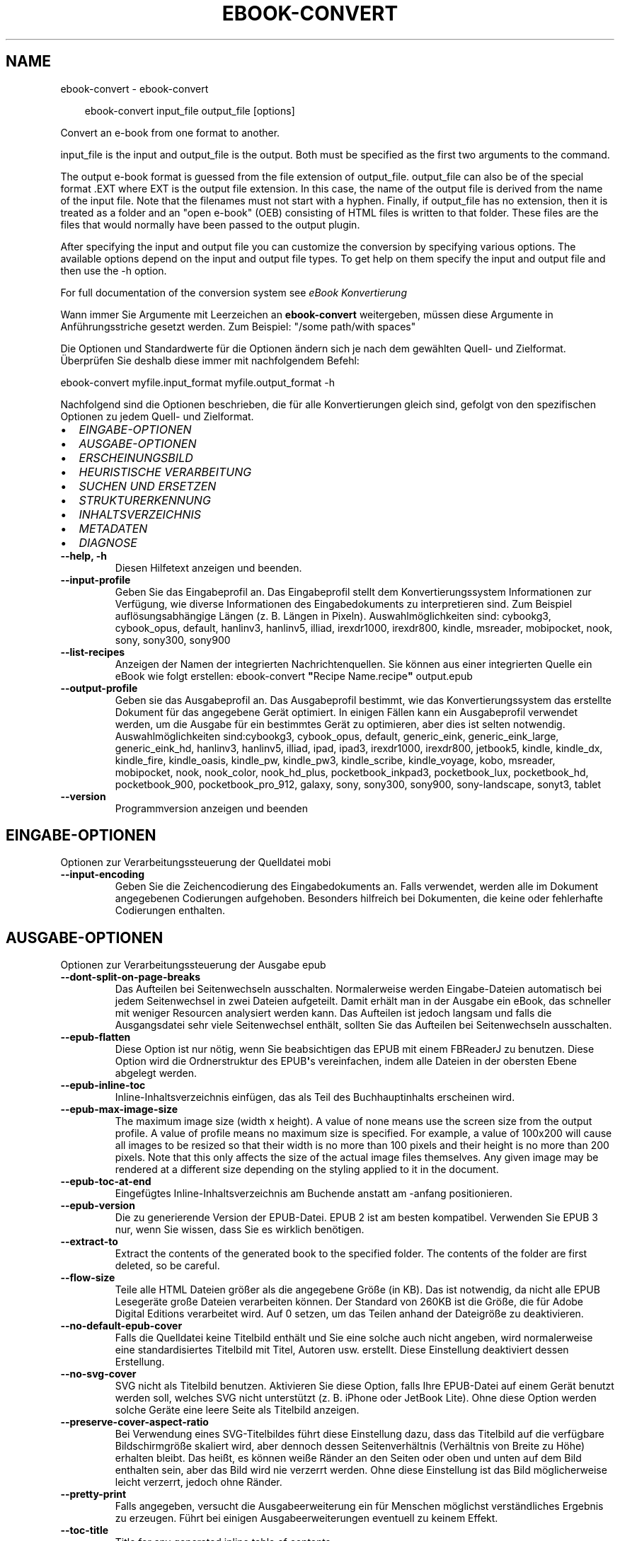 .\" Man page generated from reStructuredText.
.
.
.nr rst2man-indent-level 0
.
.de1 rstReportMargin
\\$1 \\n[an-margin]
level \\n[rst2man-indent-level]
level margin: \\n[rst2man-indent\\n[rst2man-indent-level]]
-
\\n[rst2man-indent0]
\\n[rst2man-indent1]
\\n[rst2man-indent2]
..
.de1 INDENT
.\" .rstReportMargin pre:
. RS \\$1
. nr rst2man-indent\\n[rst2man-indent-level] \\n[an-margin]
. nr rst2man-indent-level +1
.\" .rstReportMargin post:
..
.de UNINDENT
. RE
.\" indent \\n[an-margin]
.\" old: \\n[rst2man-indent\\n[rst2man-indent-level]]
.nr rst2man-indent-level -1
.\" new: \\n[rst2man-indent\\n[rst2man-indent-level]]
.in \\n[rst2man-indent\\n[rst2man-indent-level]]u
..
.TH "EBOOK-CONVERT" "1" "August 08, 2025" "8.8.0" "calibre"
.SH NAME
ebook-convert \- ebook-convert
.INDENT 0.0
.INDENT 3.5
.sp
.EX
ebook\-convert input_file output_file [options]
.EE
.UNINDENT
.UNINDENT
.sp
Convert an e\-book from one format to another.
.sp
input_file is the input and output_file is the output. Both must be specified as the first two arguments to the command.
.sp
The output e\-book format is guessed from the file extension of output_file. output_file can also be of the special format .EXT where EXT is the output file extension. In this case, the name of the output file is derived from the name of the input file. Note that the filenames must not start with a hyphen. Finally, if output_file has no extension, then it is treated as a folder and an \(dqopen e\-book\(dq (OEB) consisting of HTML files is written to that folder. These files are the files that would normally have been passed to the output plugin.
.sp
After specifying the input and output file you can customize the conversion by specifying various options. The available options depend on the input and output file types. To get help on them specify the input and output file and then use the \-h option.
.sp
For full documentation of the conversion system see
\fI\%eBook Konvertierung\fP
.sp
Wann immer Sie Argumente mit Leerzeichen an \fBebook\-convert\fP weitergeben, müssen diese Argumente in Anführungsstriche gesetzt werden. Zum Beispiel: \(dq/some path/with spaces\(dq
.sp
Die Optionen und Standardwerte für die Optionen ändern sich je nach dem gewählten Quell\- und Zielformat. Überprüfen Sie deshalb diese immer mit nachfolgendem Befehl:
.sp
ebook\-convert myfile.input_format myfile.output_format \-h
.sp
Nachfolgend sind die Optionen beschrieben, die für alle Konvertierungen gleich sind, gefolgt von den spezifischen Optionen zu jedem Quell\- und Zielformat.
.INDENT 0.0
.IP \(bu 2
\fI\%EINGABE\-OPTIONEN\fP
.IP \(bu 2
\fI\%AUSGABE\-OPTIONEN\fP
.IP \(bu 2
\fI\%ERSCHEINUNGSBILD\fP
.IP \(bu 2
\fI\%HEURISTISCHE VERARBEITUNG\fP
.IP \(bu 2
\fI\%SUCHEN UND ERSETZEN\fP
.IP \(bu 2
\fI\%STRUKTURERKENNUNG\fP
.IP \(bu 2
\fI\%INHALTSVERZEICHNIS\fP
.IP \(bu 2
\fI\%METADATEN\fP
.IP \(bu 2
\fI\%DIAGNOSE\fP
.UNINDENT
.INDENT 0.0
.TP
.B \-\-help, \-h
Diesen Hilfetext anzeigen und beenden.
.UNINDENT
.INDENT 0.0
.TP
.B \-\-input\-profile
Geben Sie das Eingabeprofil an. Das Eingabeprofil stellt dem Konvertierungssystem Informationen zur Verfügung, wie diverse Informationen des Eingabedokuments zu interpretieren sind. Zum Beispiel auflösungsabhängige Längen (z. B. Längen in Pixeln). Auswahlmöglichkeiten sind: cybookg3, cybook_opus, default, hanlinv3, hanlinv5, illiad, irexdr1000, irexdr800, kindle, msreader, mobipocket, nook, sony, sony300, sony900
.UNINDENT
.INDENT 0.0
.TP
.B \-\-list\-recipes
Anzeigen der Namen der integrierten Nachrichtenquellen. Sie können aus einer integrierten Quelle ein eBook wie folgt erstellen: ebook\-convert \fB\(dq\fPRecipe Name.recipe\fB\(dq\fP output.epub
.UNINDENT
.INDENT 0.0
.TP
.B \-\-output\-profile
Geben sie das Ausgabeprofil an. Das Ausgabeprofil bestimmt, wie das Konvertierungssystem das erstellte Dokument für das angegebene Gerät optimiert. In einigen Fällen kann ein Ausgabeprofil verwendet werden, um die Ausgabe für ein bestimmtes Gerät zu optimieren, aber dies ist selten notwendig. Auswahlmöglichkeiten sind:cybookg3, cybook_opus, default, generic_eink, generic_eink_large, generic_eink_hd, hanlinv3, hanlinv5, illiad, ipad, ipad3, irexdr1000, irexdr800, jetbook5, kindle, kindle_dx, kindle_fire, kindle_oasis, kindle_pw, kindle_pw3, kindle_scribe, kindle_voyage, kobo, msreader, mobipocket, nook, nook_color, nook_hd_plus, pocketbook_inkpad3, pocketbook_lux, pocketbook_hd, pocketbook_900, pocketbook_pro_912, galaxy, sony, sony300, sony900, sony\-landscape, sonyt3, tablet
.UNINDENT
.INDENT 0.0
.TP
.B \-\-version
Programmversion anzeigen und beenden
.UNINDENT
.SH EINGABE-OPTIONEN
.sp
Optionen zur Verarbeitungssteuerung der Quelldatei mobi
.INDENT 0.0
.TP
.B \-\-input\-encoding
Geben Sie die Zeichencodierung des Eingabedokuments an. Falls verwendet, werden alle im Dokument angegebenen Codierungen aufgehoben. Besonders hilfreich bei Dokumenten, die keine oder fehlerhafte Codierungen enthalten.
.UNINDENT
.SH AUSGABE-OPTIONEN
.sp
Optionen zur Verarbeitungssteuerung der Ausgabe epub
.INDENT 0.0
.TP
.B \-\-dont\-split\-on\-page\-breaks
Das Aufteilen bei Seitenwechseln ausschalten. Normalerweise werden Eingabe\-Dateien automatisch bei jedem Seitenwechsel in zwei Dateien aufgeteilt. Damit erhält man in der Ausgabe ein eBook, das schneller mit weniger Resourcen analysiert werden kann. Das Aufteilen ist jedoch langsam und falls die Ausgangsdatei sehr viele Seitenwechsel enthält, sollten Sie das Aufteilen bei Seitenwechseln ausschalten.
.UNINDENT
.INDENT 0.0
.TP
.B \-\-epub\-flatten
Diese Option ist nur nötig, wenn Sie beabsichtigen das EPUB mit einem FBReaderJ zu benutzen. Diese Option wird die Ordnerstruktur des EPUB\fB\(aq\fPs vereinfachen, indem alle Dateien in der obersten Ebene abgelegt werden.
.UNINDENT
.INDENT 0.0
.TP
.B \-\-epub\-inline\-toc
Inline\-Inhaltsverzeichnis einfügen, das als Teil des Buchhauptinhalts erscheinen wird.
.UNINDENT
.INDENT 0.0
.TP
.B \-\-epub\-max\-image\-size
The maximum image size (width x height). A value of none means use the screen size from the output profile. A value of profile means no maximum size is specified. For example, a value of 100x200 will cause all images to be resized so that their width is no more than 100 pixels and their height is no more than 200 pixels. Note that this only affects the size of the actual image files themselves. Any given image may be rendered at a different size depending on the styling applied to it in the document.
.UNINDENT
.INDENT 0.0
.TP
.B \-\-epub\-toc\-at\-end
Eingefügtes Inline\-Inhaltsverzeichnis am Buchende anstatt am \-anfang positionieren.
.UNINDENT
.INDENT 0.0
.TP
.B \-\-epub\-version
Die zu generierende Version der EPUB\-Datei. EPUB 2 ist am besten kompatibel. Verwenden Sie EPUB 3 nur, wenn Sie wissen, dass Sie es wirklich benötigen.
.UNINDENT
.INDENT 0.0
.TP
.B \-\-extract\-to
Extract the contents of the generated book to the specified folder. The contents of the folder are first deleted, so be careful.
.UNINDENT
.INDENT 0.0
.TP
.B \-\-flow\-size
Teile alle HTML Dateien größer als die angegebene Größe (in KB). Das ist notwendig, da nicht alle EPUB Lesegeräte große Dateien verarbeiten können. Der Standard von 260KB ist die Größe, die für Adobe Digital Editions verarbeitet wird. Auf 0 setzen, um das Teilen anhand der Dateigröße zu deaktivieren.
.UNINDENT
.INDENT 0.0
.TP
.B \-\-no\-default\-epub\-cover
Falls die Quelldatei keine Titelbild enthält und Sie eine solche auch nicht angeben, wird normalerweise eine standardisiertes Titelbild mit Titel, Autoren usw. erstellt. Diese Einstellung deaktiviert dessen Erstellung.
.UNINDENT
.INDENT 0.0
.TP
.B \-\-no\-svg\-cover
SVG nicht als Titelbild benutzen. Aktivieren Sie diese Option, falls Ihre EPUB\-Datei auf einem Gerät benutzt werden soll, welches SVG nicht unterstützt (z. B. iPhone oder JetBook Lite). Ohne diese Option werden solche Geräte eine leere Seite als Titelbild anzeigen.
.UNINDENT
.INDENT 0.0
.TP
.B \-\-preserve\-cover\-aspect\-ratio
Bei Verwendung eines SVG\-Titelbildes führt diese Einstellung dazu, dass das Titelbild auf die verfügbare Bildschirmgröße skaliert wird, aber dennoch dessen Seitenverhältnis (Verhältnis von Breite zu Höhe) erhalten bleibt. Das heißt, es können weiße Ränder an den Seiten oder oben und unten auf dem Bild enthalten sein, aber das Bild wird nie verzerrt werden. Ohne diese Einstellung ist das Bild möglicherweise leicht verzerrt, jedoch ohne Ränder.
.UNINDENT
.INDENT 0.0
.TP
.B \-\-pretty\-print
Falls angegeben, versucht die Ausgabeerweiterung ein für Menschen möglichst verständliches Ergebnis zu erzeugen. Führt bei einigen Ausgabeerweiterungen eventuell zu keinem Effekt.
.UNINDENT
.INDENT 0.0
.TP
.B \-\-toc\-title
Title for any generated inline table of contents.
.UNINDENT
.SH ERSCHEINUNGSBILD
.sp
Optionen zur Steuerung des Erscheinungsbilds der Ausgabe
.INDENT 0.0
.TP
.B \-\-asciiize
Transliteriert Unicode\-Zeichen in eine ASCII\-Darstellung. Seien Sie vorsichtig, denn dadurch werden Unicode\-Zeichen durch ASCII\-Zeichen ersetzt. Zum Beispiel wird \fB\(dq\fPPelé\fB\(dq\fP durch \fB\(dq\fPPele\fB\(dq\fP ersetzt. Beachten Sie außerdem, dass in Fällen, in denen es mehrere Darstellungen eines Zeichens gibt (z. B. Zeichen, die von Chinesisch und Japanisch gemeinsam verwendet werden), die Darstellung verwendet wird, die auf der aktuellen Sprache der Calibre\-Schnittstelle basiert.
.UNINDENT
.INDENT 0.0
.TP
.B \-\-base\-font\-size
Die Bezugsschriftgröße in pts. Alle Schriftgrößen im erstellten E\-Book werden basierend auf dieser Größe skaliert. Mit einer größeren Schriftgröße erhalten Sie eine größere Schrift in der Ausgabe und umgekehrt. Laut Voreinstellung basiert die Bezugsschriftgröße auf dem gewählten Ausgabe\-Profil.
.UNINDENT
.INDENT 0.0
.TP
.B \-\-change\-justification
Ändern der Textausrichtung. Die Angabe \fB\(dq\fPLinks\fB\(dq\fP konvertiert den gesamten Blocksatz der Quelle zu Links ausgerichtet (also ohne Blocksatz). Die Angabe \fB\(dq\fPBlocksatz\fB\(dq\fP konvertiert die Ausrichtung zu Blocksatz. Und die Angabe \fB\(dq\fPOriginal\fB\(dq\fP (Standardeinstellung) ändert die Ausrichtung gegenüber der Quelldatei nicht. Beachten Sie, dass nicht alle Zielformate die Textausrichtung unterstützen.
.UNINDENT
.INDENT 0.0
.TP
.B \-\-disable\-font\-rescaling
Jegliche Neuskalierung von Schriftgrößen deaktivieren.
.UNINDENT
.INDENT 0.0
.TP
.B \-\-embed\-all\-fonts
Alle Schriftarten einbetten, die im Eingabedokument referenziert, jedoch noch nicht eingebettet sind. Ihr System wird dabei nach den Schriftarten durchsucht und \- falls gefunden \- diese eingebettet. Einbettungen werden nur funktionieren, wenn das Zielformat das Einbetten von Schriftarten unterstützt, wie z. B. bei EPUB, AZW3, DOCX oder PDF. Bitte stellen Sie sicher, dass Sie über die richtige Lizenz für das Einbetten der verwendeten Schriftarten verfügen.
.UNINDENT
.INDENT 0.0
.TP
.B \-\-embed\-font\-family
Die angegebene Schriftfamilie in das Buch einbetten. Dadurch wird die \fB\(dq\fPBasisschriftart\fB\(dq\fP festgelegt, die für das Buch verwendet wird. Falls das Quelldokument seine eigenen Schriftarten bestimmt, können diese die Basisschriftart außer Kraft setzen. Sie können Stilangaben filtern, um Schriftarten aus dem Quelldokument zu entfernen. Beachten Sie, dass das Einbetten von Schriftarten nur mit einigen Zielformaten funktioniert; prinzipiell sind das die Formate EPUB, AZW3 und DOCX.
.UNINDENT
.INDENT 0.0
.TP
.B \-\-expand\-css
.INDENT 7.0
.INDENT 3.5
Standardmäßig wird Calibre die Kurzform bei verschiedenen CSS Eigenschaften wie margin, padding, border, usw. verwenden.
.UNINDENT
.UNINDENT
.sp
Diese Option wird stattdessen die Verwendung der ungekürzte Form aktivieren. Beachten Sie, dass CSS immer erweitert wird, wenn EPUB Dateien generiert werden, bei denen das Ausgabeprofil auf eines der Nook Profile eingestellt ist, da der Nook verkürztes CSS nicht verarbeiten kann.
.UNINDENT
.INDENT 0.0
.TP
.B \-\-extra\-css
Entweder der Pfad zu einem CSS\-Stylesheet oder Roh\-CSS. Dieses CSS wird an die Style\-Regeln der Quelldatei angehängt, sodass es zum Außerkraftsetzen dieser Regeln verwendet werden kann.
.UNINDENT
.INDENT 0.0
.TP
.B \-\-filter\-css
Eine kommagetrennte Liste aller CSS\-Eigenschaften, die aus allen CSS\-Style\-Regeln entfernt werden. Dies ist hilfreich, falls die Anwesenheit einiger Style\-Informationen deren Außerkraftsetzen auf Ihrem Gerät verhindert. Zum Beispiel: font\-family (Schriftfamilie), color (Farbe), margin\-left (Randbreite rechts), margin\-right (Randbreite links)
.UNINDENT
.INDENT 0.0
.TP
.B \-\-font\-size\-mapping
Zuordnung von CSS\-Schriftnamen zu Schriftgrößen in Punkten. Eine Beispieleinstellung ist 12,12,14,16,18,20,22,24. Dies sind die Zuordnungen für die Größen xx\-small bis xx\-large, mit der letzten Größe für riesige Schriftarten. Der Algorithmus für die Schriftartneuskalierung verwendet diese Größen für die intelligente Neuskalierung von Schriftarten. Voreinstellung ist die Verwendung einer Zuordnung auf Basis des gewählten Ausgabeprofils.
.UNINDENT
.INDENT 0.0
.TP
.B \-\-insert\-blank\-line
Leerzeile zwischen Absätzen einfügen. Funktioniert nur, wenn die Quelldatei Absätze verwendet (<p>\- oder <div>\-HTML\-Tags).
.UNINDENT
.INDENT 0.0
.TP
.B \-\-insert\-blank\-line\-size
Höhe der eingefügten Leerzeilen (in em) festlegen. Die Höhe der Zeilen zwischen Absätzen wird das Doppelte des hier festgelegten Wertes betragen.
.UNINDENT
.INDENT 0.0
.TP
.B \-\-keep\-ligatures
Preserve ligatures present in the input document. A ligature is a combined character of a pair of characters like ff, fi, fl et cetera. Most readers do not have support for ligatures in their default fonts, so they are unlikely to render correctly. By default, calibre will turn a ligature into the corresponding pair of normal characters. Note that ligatures here mean only unicode ligatures not ligatures created via CSS or font styles. This option will preserve them instead.
.UNINDENT
.INDENT 0.0
.TP
.B \-\-line\-height
Zeilenhöhe in Punkten. Steuert den Abstand zwischen aufeinanderfolgenden Zeilen von Text. Gilt nur für Elemente, die ihre eigene Zeilenhöhe nicht selbst festlegen. In den meisten Fällen ist die Option zum Festlegen der minimalen Zeilenhöhe vorzuziehen. Standardmäßig wird keine Änderung der Zeilenhöhe durchgeführt.
.UNINDENT
.INDENT 0.0
.TP
.B \-\-linearize\-tables
Einige schlecht gestaltete Dokumente verwenden Tabellen für das Layout von Text auf der Seite. Bei der Konvertierung führt dies häufig zu Text außerhalb der Seite und anderen Artefakten. Diese Einstellung extrahiert den Tabelleninhalt und gibt ihn linear wieder.
.UNINDENT
.INDENT 0.0
.TP
.B \-\-margin\-bottom
Festlegen des unteren Randes in pts. Standard ist 5.0. Bei einem Wert von weniger als null wird kein Rand erzeugt (die Randeinstellung im Originaldokument bleibt erhalten). Hinweis: Blattorientierte Formate wie PDF oder DOCX besitzen ihre eigenen Randeinstellungen, die Vorrang haben.
.UNINDENT
.INDENT 0.0
.TP
.B \-\-margin\-left
Festlegen des linken Randes in pts. Standard ist 5.0. Bei einem Wert von weniger als null wird kein Rand erzeugt (die Randeinstellung im Originaldokument bleibt erhalten). Hinweis: Blattorientierte Formate wie PDF oder DOCX besitzen ihre eigenen Randeinstellungen, die Vorrang haben.
.UNINDENT
.INDENT 0.0
.TP
.B \-\-margin\-right
Festlegen des rechten Randes in pts. Standard ist 5.0. Bei einem Wert von weniger als null wird kein Rand erzeugt (die Randeinstellung im Originaldokument bleibt erhalten). Hinweis: Blattorientierte Formate wie PDF oder DOCX besitzen ihre eigenen Randeinstellungen, die Vorrang haben.
.UNINDENT
.INDENT 0.0
.TP
.B \-\-margin\-top
Festlegen des oberen Randes in pts. Standard ist 5.0. Bei einem Wert von weniger als null wird kein Rand erzeugt (die Randeinstellung im Originaldokument bleibt erhalten). Hinweis: Blattorientierte Formate wie PDF oder DOCX besitzen ihre eigenen Randeinstellungen, die Vorrang haben.
.UNINDENT
.INDENT 0.0
.TP
.B \-\-minimum\-line\-height
Minimale Zeilenhöhe, ausgedrückt als Prozentsatz der berechneten Schriftgröße des Elementes. Calibre wird sicherstellen, dass jedes Element diese eingestellte Mindesthöhe hat, unabhängig von der Vorgabe des Eingabedokuments. Zum Deaktivieren auf Null setzen. Standardeinstellung ist 120%. Verwenden Sie diese Einstellung anstatt der direkten Angabe der Zeilenhöhe, es sei denn, Sie wissen was Sie tun. Beispielsweise können Sie einen doppelzeiligen Text erreichen, indem Sie den Wert auf 240 setzten.
.UNINDENT
.INDENT 0.0
.TP
.B \-\-remove\-paragraph\-spacing
Abstand zwischen Absätzen entfernen. Fügt einen Zeileneinzug bei Absätzen von 1,5 em ein. Die Entfernung des Abstands funktioniert nur bei Quelldateien, die Absätze verwenden (<p>\- oder <div>\-HTML\-Tags).
.UNINDENT
.INDENT 0.0
.TP
.B \-\-remove\-paragraph\-spacing\-indent\-size
Wenn Calibre Leerzeilen zwischen Absätzen entfernt, wird automatisch ein Absatzeinzug hinzugefügt, um Absätze einfach unterscheidbar darzustellen. Diese Option legt die Größe des Einzugs (in em) fest. Bei einem negativen Wert wird der im Eingabedokument angegebene Absatzeinzug verwendet, d. h. Calibre ändert dann Einzüge nicht.
.UNINDENT
.INDENT 0.0
.TP
.B \-\-smarten\-punctuation
Convert plain quotes, dashes and ellipsis to their typographically correct equivalents. For details, see \X'tty: link https://daringfireball.net/projects/smartypants'\fI\%https://daringfireball.net/projects/smartypants\fP\X'tty: link'\&.
.UNINDENT
.INDENT 0.0
.TP
.B \-\-subset\-embedded\-fonts
Alle eingebetteten Schriftarten reduzieren. Jede eingebettete Schriftart wird so reduziert, dass Sie nur Glyphen enthält, die in diesem Dokument verwendet werden. Dadurch verringert sich die Größe der Schriftdateien. Hilfreich, falls Sie eine besonders umfangreiche Schriftart mit vielen unbenutzten Glyphen einbetten.
.UNINDENT
.INDENT 0.0
.TP
.B \-\-transform\-css\-rules
Pfad zu einer Datei, die Regeln zum Umwandeln der CSS\-Styles in diesem Buch enthält. Der einfachste Weg, um eine solche Datei zu erstellen, ist die Verwendung des Assistenten zum Erstellen von Regeln in Calibres Benutzeroberfläche. Sie erreichen diesen über den Bereich \fB\(dq\fPLayout\fB\(dq\fP → \fB\(dq\fPStyles umwandeln\fB\(dq\fP des Dialogs \fB\(dq\fPBücher konvertieren\fB\(dq\fP\&. Sobald Sie Regeln erstellen, können Sie die Schaltfläche \fB\(dq\fPExportieren\fB\(dq\fP verwenden, um diese in eine Datei zu speichern.
.UNINDENT
.INDENT 0.0
.TP
.B \-\-transform\-html\-rules
Path to a file containing rules to transform the HTML in this book. The easiest way to create such a file is to use the wizard for creating rules in the calibre GUI. Access it in the \fB\(dq\fPLook & feel\->Transform HTML\fB\(dq\fP section of the conversion dialog. Once you create the rules, you can use the \fB\(dq\fPExport\fB\(dq\fP button to save them to a file.
.UNINDENT
.INDENT 0.0
.TP
.B \-\-unsmarten\-punctuation
Typografische Anführungszeichen, Gedankenstriche und Auslassungspunkte in ihre gewöhnlichen Entsprechungen umwandeln.
.UNINDENT
.SH HEURISTISCHE VERARBEITUNG
.sp
Dokumenttext und \-struktur durch Anwendung häufiger Muster verändern. Standardmäßig deaktiviert. Zum Aktivieren \-\-enable\-heuristics verwenden. Individuelle Aktionen können mit den \-\-disable\-
.nf
*
.fi
\-Optionen deaktiviert werden.
.INDENT 0.0
.TP
.B \-\-disable\-dehyphenate
Wörter mit Bindestrichen im gesamten Dokument analysieren. Das Dokument selbst wird als Wörterbuch zur Feststellung verwendet, ob Bindestriche beibehalten oder entfernt werden sollen.
.UNINDENT
.INDENT 0.0
.TP
.B \-\-disable\-delete\-blank\-paragraphs
Leere Absätze aus dem Dokument entfernen, falls diese zwischen allen anderen Absätzen liegen.
.UNINDENT
.INDENT 0.0
.TP
.B \-\-disable\-fix\-indents
Einrückungen, die durch mehrere geschützte Leerzeichen erstellt wurden, in CSS\-Einrückungen umwandeln.
.UNINDENT
.INDENT 0.0
.TP
.B \-\-disable\-format\-scene\-breaks
Linksbündige Markierungen für Abschnittswechsel werden zentriert. Weiche Abschnittswechsel, die mehrere Leerzeilen verwenden, werden mit horizontalen Linien ersetzt.
.UNINDENT
.INDENT 0.0
.TP
.B \-\-disable\-italicize\-common\-cases
Nach gängigen Wörtern und Mustern suchen, die auf Kursivschrift hindeuten und diese entsprechend formatieren.
.UNINDENT
.INDENT 0.0
.TP
.B \-\-disable\-markup\-chapter\-headings
Unformatierte Kapitelüberschriften und Unterüberschriften erkennen und in h2\- und h3\-HTML\-Tags ändern. Diese Einstellung erstellt kein Inhaltsverzeichnis, kann aber in Kombination mit der Strukturerkennung verwendet werden, um eines zu erstellen.
.UNINDENT
.INDENT 0.0
.TP
.B \-\-disable\-renumber\-headings
Sucht aufeinanderfolgende <h1>\- oder <h2>\-HTML\-Tags. Um Trennungen innerhalb von Kapitelüberschriften zu verhinden, werden die HTML\-Tags neu nummeriert.
.UNINDENT
.INDENT 0.0
.TP
.B \-\-disable\-unwrap\-lines
Zeilenumbrüche basierend auf Satzzeichen und anderen Hinweisen entfernen.
.UNINDENT
.INDENT 0.0
.TP
.B \-\-enable\-heuristics
Heuristische Verarbeitung aktivieren. Falls deaktiviert, wird keinerlei heuristische Verarbeitung durchgeführt.
.UNINDENT
.INDENT 0.0
.TP
.B \-\-html\-unwrap\-factor
Skala zur Festlegung der Zeilenlänge, bei der Zeilenumbrüche entfernt werden sollen. Gültige Werte sind Dezimalzahlen zwischen 0 und 1. Die Standardeinstellung ist 0,4, gerade unter der mittleren Zeilenlänge. Reduzieren Sie diesen Wert, falls nur einige wenige Zeilen des Dokuments ein Entfernen von Umbrüchen benötigen.
.UNINDENT
.INDENT 0.0
.TP
.B \-\-replace\-scene\-breaks
Abschnittswechsel mit angegebenem Text ersetzen. Standardmäßig wird der Text des Eingabedokuments verwendet.
.UNINDENT
.SH SUCHEN UND ERSETZEN
.sp
Text und Struktur des Dokument ändern durch Nutzung von benutzerdefinierten Mustern.
.INDENT 0.0
.TP
.B \-\-search\-replace
Pfad zu einer Datei mit regulären Ausdrücken für das Suchen und Ersetzen. Die Datei muss abwechselnd Zeilen mit einem regulären Ausdruck, gefolgt von einem Austauschmuster (das eine leere Zeile sein kann) enthalten. Der reguläre Ausdruck muss der Python\-Regex\-Syntax entsprechen und die Datei muss in UTF\-8 codiert sein.
.UNINDENT
.INDENT 0.0
.TP
.B \-\-sr1\-replace
Ersatz zum Ersetzen des mit \fB\(dq\fPsr1\-search\fB\(dq\fP gefundenen Textes.
.UNINDENT
.INDENT 0.0
.TP
.B \-\-sr1\-search
Suchmuster (regulärer Ausdruck), das durch \fB\(dq\fPsr1\-replace\fB\(dq\fP ersetzt werden soll.
.UNINDENT
.INDENT 0.0
.TP
.B \-\-sr2\-replace
Ersatz zum Ersetzen des mit \fB\(dq\fPsr2\-search\fB\(dq\fP gefundenen Textes.
.UNINDENT
.INDENT 0.0
.TP
.B \-\-sr2\-search
Suchmuster (regulärer Ausdruck), das durch \fB\(dq\fPsr2\-replace\fB\(dq\fP ersetzt werden soll.
.UNINDENT
.INDENT 0.0
.TP
.B \-\-sr3\-replace
Ersatz zum Ersetzen des mit \fB\(dq\fPsr3\-search\fB\(dq\fP gefundenen Textes.
.UNINDENT
.INDENT 0.0
.TP
.B \-\-sr3\-search
Suchmuster (regulärer Ausdruck), das durch \fB\(dq\fPsr3\-replace\fB\(dq\fP ersetzt werden soll.
.UNINDENT
.SH STRUKTURERKENNUNG
.sp
Kontrolle der automatischen Erkennung der Dokumentstruktur.
.INDENT 0.0
.TP
.B \-\-add\-alt\-text\-to\-img
When an <img> tag has no alt attribute, check the associated image file for metadata that specifies alternate text, and use it to fill in the alt attribute. The alt attribute improves accessibility by providing text descriptions for users who cannot see or fully interpret visual content.
.UNINDENT
.INDENT 0.0
.TP
.B \-\-chapter
XPath\-Ausdruck zum Erkennen von Kapitelüberschriften. Standardmässig werden <h1>\- oder <h2>\-Tags, welche die Wörter \fB\(dq\fPchapter\fB\(dq\fP, \fB\(dq\fPbook\fB\(dq\fP, \fB\(dq\fPsection\fB\(dq\fP, \fB\(dq\fPprologue\fB\(dq\fP, \fB\(dq\fPepilogue\fB\(dq\fP oder \fB\(dq\fPpart\fB\(dq\fP enthalten, als Kapitelüberschrift behandelt, ebenso wie alle Tags, die class=\fB\(dq\fPchapter\fB\(dq\fP enthalten. Der verwendete Ausdruck muss eine Liste von Elementen bewerten. Um die Kapitelerkennung zu deaktivieren, verwenden Sie den Ausdruck \fB\(dq\fP/\fB\(dq\fP\&. Siehe das XPath\-Tutorial im Calibre\-Handbuch für weitere Hilfe zu diesem Feature.
.UNINDENT
.INDENT 0.0
.TP
.B \-\-chapter\-mark
Geben Sie an, wie erkannte Kapitel gekennzeichnet werden sollen. Der Wert \fB\(dq\fPpagebreak\fB\(dq\fP fügt Seitenumbrüche vor Kapiteln ein. Der Wert \fB\(dq\fPrule\fB\(dq\fP fügt eine Linie vor Kapiteln ein. Der Wert \fB\(dq\fPnone\fB\(dq\fP schaltet die Kapitelmarkierung aus und der Wert \fB\(dq\fPboth\fB\(dq\fP verwendet sowohl Seitenumbrüche als auch Linien zur Kapitelmarkierung.
.UNINDENT
.INDENT 0.0
.TP
.B \-\-disable\-remove\-fake\-margins
Einige Dokumente definieren Blattränder durch die Angabe eines rechten und linken Randes für jeden Absatz. Calibre wird versuchen, diese Ränder zu erkennen und zu entfernen. Manchmal kann dies das Entfernen von Rändern verursachen, die hätten beibehalten werden sollen. In diesem Fall können Sie die Entfernung deaktiveren.
.UNINDENT
.INDENT 0.0
.TP
.B \-\-insert\-metadata
Metadaten des Buchs am Buchanfang einfügen. Hilfreich, falls Ihr eBook\-Reader die direkte Anzeige/Suche von Metadaten nicht unterstützt.
.UNINDENT
.INDENT 0.0
.TP
.B \-\-page\-breaks\-before
XPath\-Ausdruck. Seitenumbrüche werden vor den angegebenen Elementen eingefügt. Verwenden Sie zur Deaktivierung den Ausdruck: \fB\(dq\fP/\fB\(dq\fP\&.
.UNINDENT
.INDENT 0.0
.TP
.B \-\-prefer\-metadata\-cover
Erkanntes Titelbild der Quelldatei bevorzugt verwenden anstatt des angegebenen.
.UNINDENT
.INDENT 0.0
.TP
.B \-\-remove\-first\-image
Erstes Bild des Eingabe\-eBooks entfernen. Hilfreich, falls das Eingabedokument ein Titelbild besitzt, das nicht als solches erkannt wurde. Ohne diese Option würde in diesem Fall das Hinzufügen eines Titelbildes mit Calibre zu zwei Titelbildern im Ausgabedokument führen.
.UNINDENT
.INDENT 0.0
.TP
.B \-\-start\-reading\-at
XPath\-Ausdruck zur Erkennung der Stelle im Dokument, an der mit dem Lesen begonnen wird. Einige eBook\-Leseprogramme (allem voran der Kindle) verwenden diese Stelle als die Position, an der das Buch geöffnet wird. Siehe das XPath\-Tutorial im Calibre\-Benutzerhandbuch für weitere Hilfe zur Benutzung dieser Funktion.
.UNINDENT
.SH INHALTSVERZEICHNIS
.sp
Kontrolle der automatischen Erstellung eines Inhaltsverzeichnisses. Laut Voreinstellung wird, falls die Ursprungsdatei ein Inhaltsverzeichnis hat, dieses verwendet anstatt des automatisch erstellten.
.INDENT 0.0
.TP
.B \-\-duplicate\-links\-in\-toc
Beim Erstellen eines Inhaltsverzeichnisses aus Verweisen des Eingabedokuments doppelte Einträge erlauben. D. h. mehr als einen Eintrag mit demselben Text erlauben, solange diese auf unterschiedliche Orte verweisen.
.UNINDENT
.INDENT 0.0
.TP
.B \-\-level1\-toc
XPath\-Ausdruck, der alle Tags bestimmt, die zur ersten Ebene des Inhaltsverzeichnisses hinzugefügt werden sollen. Falls angegeben, hat der Ausdruck Vorrang vor anderen Formen der automatischen Erkennung. Siehe das XPath\-Tutorial im Calibre\-Benutzerhandbuch für Beispiele.
.UNINDENT
.INDENT 0.0
.TP
.B \-\-level2\-toc
XPath\-Ausduck, der alle Tags bestimmt, die zur zweiten Ebene des Inhaltverzeichnisses hinzugefügt werden sollen.  Jeder Eintrag wird unter dem vorherigen Eintrag der ersten Ebene hinzugefügt. Siehe das XPath\-Tutorial im Calibre\-Benutzerhandbuch für Beispiele.
.UNINDENT
.INDENT 0.0
.TP
.B \-\-level3\-toc
XPath\-Ausdruck, der alle Tags bestimmt, die zur dritten Ebene des Inhaltverzeichnisses hinzugefügt werden sollen.  Jeder Eintrag wird unter dem vorherigen Eintrag der zweiten Ebene hinzugefügt. Siehe das XPath\-Tutorial im Calibre\-Benutzerhandbuch für Beispiele.
.UNINDENT
.INDENT 0.0
.TP
.B \-\-max\-toc\-links
Höchstzahl an Verweisen, die in das Inhaltsverzeichnis eingefügt werden. Zum Deaktivieren auf 0 setzen. Voreinstellung ist: 50. Verweise werden nur dann zum Inhaltsverzeichnis hinzugefügt, wenn weniger Kapitel als im Schwellenwert angegeben erkannt wurden.
.UNINDENT
.INDENT 0.0
.TP
.B \-\-no\-chapters\-in\-toc
Automatisch erkannte Kapitel nicht zum Inhaltsverzeichnis hinzufügen.
.UNINDENT
.INDENT 0.0
.TP
.B \-\-toc\-filter
Einträge aus dem Inhaltsverzeichnis entfernen, deren Titel dem angegebenen regulären Ausdruck entsprechen. Übereinstimmende Einträge und deren untergeordnete Einträge werden entfernt.
.UNINDENT
.INDENT 0.0
.TP
.B \-\-toc\-threshold
Falls weniger Kapitel als die hier angegebe Anzahl erkannt wurden, werden Verweise zum Inhaltsverzeichnis hinzugefügt. Voreinstellung: 6
.UNINDENT
.INDENT 0.0
.TP
.B \-\-use\-auto\-toc
Normalerweise wird, falls die Quelldatei bereits ein Inhaltsverzeichnis besitzt, dieses vorzugsweise verwendet anstatt des automatisch erstellten. Mit dieser Option wird immer das automatisch erstellte verwendet.
.UNINDENT
.SH METADATEN
.sp
Optionen zum Festlegen von Metadaten in der Ausgabe
.INDENT 0.0
.TP
.B \-\-author\-sort
Für die Sortierung nach Autor zu verwendende Zeichenfolge.
.UNINDENT
.INDENT 0.0
.TP
.B \-\-authors
Geben Sie die Autoren an. Mehrere Autoren sollten durch &\-Zeichen voneinander getrennt werden.
.UNINDENT
.INDENT 0.0
.TP
.B \-\-book\-producer
Geben Sie den Hersteller des Buches an.
.UNINDENT
.INDENT 0.0
.TP
.B \-\-comments
Geben Sie die Beschreibung des eBooks an.
.UNINDENT
.INDENT 0.0
.TP
.B \-\-cover
Geben Sie eine Datei oder URL mit dem Titelbild an.
.UNINDENT
.INDENT 0.0
.TP
.B \-\-isbn
Geben Sie die ISBN des Buches an.
.UNINDENT
.INDENT 0.0
.TP
.B \-\-language
Geben Sie die Sprache an.
.UNINDENT
.INDENT 0.0
.TP
.B \-\-pubdate
Veröffentlichungsdatum festlegen (wird in der lokalen Zeitzone angenommen, es sei denn, die Zeitzone wird explizit angegeben)
.UNINDENT
.INDENT 0.0
.TP
.B \-\-publisher
Geben Sie den Verlag des eBooks an.
.UNINDENT
.INDENT 0.0
.TP
.B \-\-rating
Geben Sie die Bewertung an. Dies sollte eine Zahl zwischen 1 und 5 sein.
.UNINDENT
.INDENT 0.0
.TP
.B \-\-read\-metadata\-from\-opf, \-\-from\-opf, \-m
Metadaten aus angegebener OPF\-Datei lesen. Die aus dieser Datei gelesenen Metadaten haben Vorrang vor jeglichen Metadaten in der Quelldatei.
.UNINDENT
.INDENT 0.0
.TP
.B \-\-series
Geben Sie die Serie an, zu der dieses eBook gehört.
.UNINDENT
.INDENT 0.0
.TP
.B \-\-series\-index
Geben Sie den Index des Buches in dieser Serie an.
.UNINDENT
.INDENT 0.0
.TP
.B \-\-tags
Geben Sie die Schlagwörter für das Buch an. Dies sollte eine kommagetrennte Liste sein.
.UNINDENT
.INDENT 0.0
.TP
.B \-\-timestamp
Geben Sie den Buchzeitstempel an (wird nirgends mehr verwendet).
.UNINDENT
.INDENT 0.0
.TP
.B \-\-title
Geben Sie den Titel an.
.UNINDENT
.INDENT 0.0
.TP
.B \-\-title\-sort
Für die Sortierung zu verwendende Version des Titels.
.UNINDENT
.SH DIAGNOSE
.sp
Optionen zur Hilfe bei der Konvertierungs\-Fehlerdiagnose
.INDENT 0.0
.TP
.B \-\-debug\-pipeline, \-d
Save the output from different stages of the conversion pipeline to the specified folder. Useful if you are unsure at which stage of the conversion process a bug is occurring.
.UNINDENT
.INDENT 0.0
.TP
.B \-\-verbose, \-v
Ausführlichkeitsgrad. Mehrfach angeben für größere Ausführlichkeit. Zweifache Angabe führt zu vollem, einfache Angabe zu einfachem und überhaupt keine Angabe zu geringstem Detailgrad. Beispiel für Level 2: ebook\-convert a.epub b.epub \fI\%\-\-verbose\fP \fI\%\-\-verbose\fP oder ebook\-convert a.epub b.epub \-vv
.UNINDENT
.SH AUTHOR
Kovid Goyal
.SH COPYRIGHT
Kovid Goyal
.\" Generated by docutils manpage writer.
.
